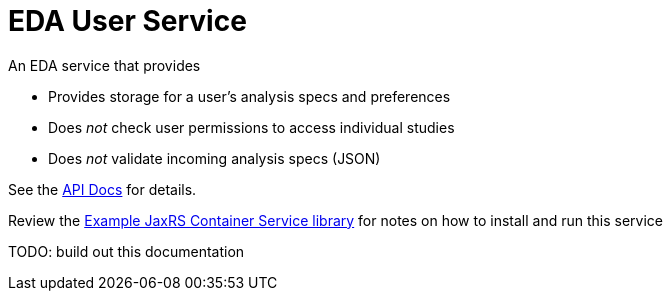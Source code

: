 = EDA User Service

An EDA service that provides

* Provides storage for a user's analysis specs and preferences
* Does _not_ check user permissions to access individual studies
* Does _not_ validate incoming analysis specs (JSON)

See the https://veupathdb.github.io/EdaUserService/api.html[API Docs] for details.

Review the https://github.com/VEuPathDB/example-jaxrs-container-service[Example JaxRS Container Service library] for notes on how to install and run this service

TODO: build out this documentation
